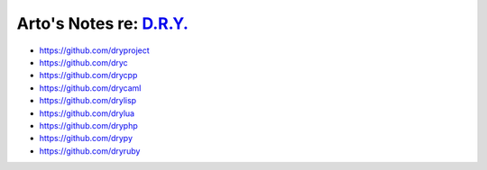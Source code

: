 ***************************************************
Arto's Notes re: `D.R.Y. <http://dryproject.org>`__
***************************************************

* https://github.com/dryproject

* https://github.com/dryc
* https://github.com/drycpp
* https://github.com/drycaml
* https://github.com/drylisp
* https://github.com/drylua
* https://github.com/dryphp
* https://github.com/drypy
* https://github.com/dryruby
